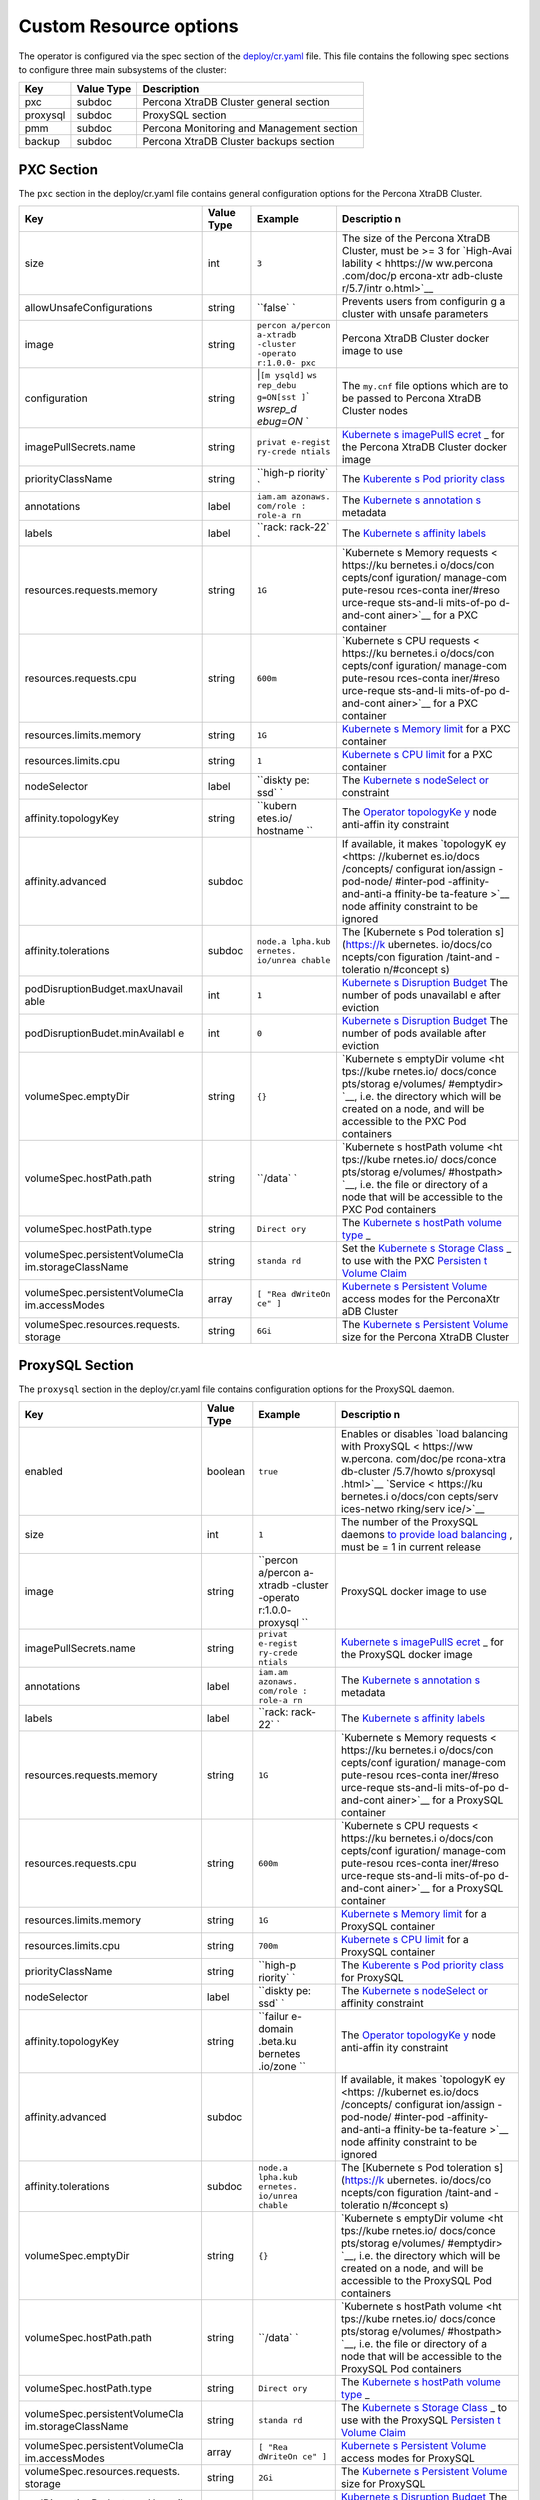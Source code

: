Custom Resource options
=======================

The operator is configured via the spec section of the
`deploy/cr.yaml <https://github.com/percona/percona-xtradb-cluster-operator/blob/master/deploy/cr.yaml>`__
file. This file contains the following spec sections to configure three
main subsystems of the cluster:

======== ========== =========================================
Key      Value Type Description
======== ========== =========================================
pxc      subdoc     Percona XtraDB Cluster general section
proxysql subdoc     ProxySQL section
pmm      subdoc     Percona Monitoring and Management section
backup   subdoc     Percona XtraDB Cluster backups section
======== ========== =========================================

PXC Section
-----------

The ``pxc`` section in the deploy/cr.yaml file contains general
configuration options for the Percona XtraDB Cluster.

+--------------------------------+-----------+----------+------------+
| Key                            | Value     | Example  | Descriptio |
|                                | Type      |          | n          |
+================================+===========+==========+============+
| size                           | int       | ``3``    | The size   |
|                                |           |          | of the     |
|                                |           |          | Percona    |
|                                |           |          | XtraDB     |
|                                |           |          | Cluster,   |
|                                |           |          | must be >= |
|                                |           |          | 3 for      |
|                                |           |          | `High-Avai |
|                                |           |          | lability < |
|                                |           |          | hhttps://w |
|                                |           |          | ww.percona |
|                                |           |          | .com/doc/p |
|                                |           |          | ercona-xtr |
|                                |           |          | adb-cluste |
|                                |           |          | r/5.7/intr |
|                                |           |          | o.html>`__ |
+--------------------------------+-----------+----------+------------+
| allowUnsafeConfigurations      | string    | ``false` | Prevents   |
|                                |           | `        | users from |
|                                |           |          | configurin |
|                                |           |          | g          |
|                                |           |          | a cluster  |
|                                |           |          | with       |
|                                |           |          | unsafe     |
|                                |           |          | parameters |
+--------------------------------+-----------+----------+------------+
| image                          | string    | ``percon | Percona    |
|                                |           | a/percon | XtraDB     |
|                                |           | a-xtradb | Cluster    |
|                                |           | -cluster | docker     |
|                                |           | -operato | image to   |
|                                |           | r:1.0.0- | use        |
|                                |           | pxc``    |            |
+--------------------------------+-----------+----------+------------+
| configuration                  | string    | \|\ ``[m | The        |
|                                |           | ysqld]`` | ``my.cnf`` |
|                                |           | \ \ ``ws | file       |
|                                |           | rep_debu | options    |
|                                |           | g=ON``\  | which are  |
|                                |           | \ ``[sst | to be      |
|                                |           | ]``\ \ ` | passed to  |
|                                |           | `wsrep_d | Percona    |
|                                |           | ebug=ON` | XtraDB     |
|                                |           | `        | Cluster    |
|                                |           |          | nodes      |
+--------------------------------+-----------+----------+------------+
| imagePullSecrets.name          | string    | ``privat | `Kubernete |
|                                |           | e-regist | s          |
|                                |           | ry-crede | imagePullS |
|                                |           | ntials`` | ecret <htt |
|                                |           |          | ps://kuber |
|                                |           |          | netes.io/d |
|                                |           |          | ocs/concep |
|                                |           |          | ts/configu |
|                                |           |          | ration/sec |
|                                |           |          | ret/#using |
|                                |           |          | -imagepull |
|                                |           |          | secrets>`_ |
|                                |           |          | _          |
|                                |           |          | for the    |
|                                |           |          | Percona    |
|                                |           |          | XtraDB     |
|                                |           |          | Cluster    |
|                                |           |          | docker     |
|                                |           |          | image      |
+--------------------------------+-----------+----------+------------+
| priorityClassName              | string    | ``high-p | The        |
|                                |           | riority` | `Kuberente |
|                                |           | `        | s          |
|                                |           |          | Pod        |
|                                |           |          | priority   |
|                                |           |          | class <htt |
|                                |           |          | ps://kuber |
|                                |           |          | netes.io/d |
|                                |           |          | ocs/concep |
|                                |           |          | ts/configu |
|                                |           |          | ration/pod |
|                                |           |          | -priority- |
|                                |           |          | preemption |
|                                |           |          | /#priority |
|                                |           |          | class>`__  |
+--------------------------------+-----------+----------+------------+
| annotations                    | label     | ``iam.am | The        |
|                                |           | azonaws. | `Kubernete |
|                                |           | com/role | s          |
|                                |           | : role-a | annotation |
|                                |           | rn``     | s <https:/ |
|                                |           |          | /kubernete |
|                                |           |          | s.io/docs/ |
|                                |           |          | concepts/o |
|                                |           |          | verview/wo |
|                                |           |          | rking-with |
|                                |           |          | -objects/a |
|                                |           |          | nnotations |
|                                |           |          | />`__      |
|                                |           |          | metadata   |
+--------------------------------+-----------+----------+------------+
| labels                         | label     | ``rack:  | The        |
|                                |           | rack-22` | `Kubernete |
|                                |           | `        | s          |
|                                |           |          | affinity   |
|                                |           |          | labels <ht |
|                                |           |          | tps://kube |
|                                |           |          | rnetes.io/ |
|                                |           |          | docs/conce |
|                                |           |          | pts/config |
|                                |           |          | uration/as |
|                                |           |          | sign-pod-n |
|                                |           |          | ode/>`__   |
+--------------------------------+-----------+----------+------------+
| resources.requests.memory      | string    | ``1G``   | `Kubernete |
|                                |           |          | s          |
|                                |           |          | Memory     |
|                                |           |          | requests < |
|                                |           |          | https://ku |
|                                |           |          | bernetes.i |
|                                |           |          | o/docs/con |
|                                |           |          | cepts/conf |
|                                |           |          | iguration/ |
|                                |           |          | manage-com |
|                                |           |          | pute-resou |
|                                |           |          | rces-conta |
|                                |           |          | iner/#reso |
|                                |           |          | urce-reque |
|                                |           |          | sts-and-li |
|                                |           |          | mits-of-po |
|                                |           |          | d-and-cont |
|                                |           |          | ainer>`__  |
|                                |           |          | for a PXC  |
|                                |           |          | container  |
+--------------------------------+-----------+----------+------------+
| resources.requests.cpu         | string    | ``600m`` | `Kubernete |
|                                |           |          | s          |
|                                |           |          | CPU        |
|                                |           |          | requests < |
|                                |           |          | https://ku |
|                                |           |          | bernetes.i |
|                                |           |          | o/docs/con |
|                                |           |          | cepts/conf |
|                                |           |          | iguration/ |
|                                |           |          | manage-com |
|                                |           |          | pute-resou |
|                                |           |          | rces-conta |
|                                |           |          | iner/#reso |
|                                |           |          | urce-reque |
|                                |           |          | sts-and-li |
|                                |           |          | mits-of-po |
|                                |           |          | d-and-cont |
|                                |           |          | ainer>`__  |
|                                |           |          | for a PXC  |
|                                |           |          | container  |
+--------------------------------+-----------+----------+------------+
| resources.limits.memory        | string    | ``1G``   | `Kubernete |
|                                |           |          | s          |
|                                |           |          | Memory     |
|                                |           |          | limit <htt |
|                                |           |          | ps://kuber |
|                                |           |          | netes.io/d |
|                                |           |          | ocs/concep |
|                                |           |          | ts/configu |
|                                |           |          | ration/man |
|                                |           |          | age-comput |
|                                |           |          | e-resource |
|                                |           |          | s-containe |
|                                |           |          | r/#resourc |
|                                |           |          | e-requests |
|                                |           |          | -and-limit |
|                                |           |          | s-of-pod-a |
|                                |           |          | nd-contain |
|                                |           |          | er>`__     |
|                                |           |          | for a PXC  |
|                                |           |          | container  |
+--------------------------------+-----------+----------+------------+
| resources.limits.cpu           | string    | ``1``    | `Kubernete |
|                                |           |          | s          |
|                                |           |          | CPU        |
|                                |           |          | limit <htt |
|                                |           |          | ps://kuber |
|                                |           |          | netes.io/d |
|                                |           |          | ocs/concep |
|                                |           |          | ts/configu |
|                                |           |          | ration/man |
|                                |           |          | age-comput |
|                                |           |          | e-resource |
|                                |           |          | s-containe |
|                                |           |          | r/#resourc |
|                                |           |          | e-requests |
|                                |           |          | -and-limit |
|                                |           |          | s-of-pod-a |
|                                |           |          | nd-contain |
|                                |           |          | er>`__     |
|                                |           |          | for a PXC  |
|                                |           |          | container  |
+--------------------------------+-----------+----------+------------+
| nodeSelector                   | label     | ``diskty | The        |
|                                |           | pe: ssd` | `Kubernete |
|                                |           | `        | s          |
|                                |           |          | nodeSelect |
|                                |           |          | or <https: |
|                                |           |          | //kubernet |
|                                |           |          | es.io/docs |
|                                |           |          | /concepts/ |
|                                |           |          | configurat |
|                                |           |          | ion/assign |
|                                |           |          | -pod-node/ |
|                                |           |          | #nodeselec |
|                                |           |          | tor>`__    |
|                                |           |          | constraint |
+--------------------------------+-----------+----------+------------+
| affinity.topologyKey           | string    | ``kubern | The        |
|                                |           | etes.io/ | `Operator  |
|                                |           | hostname | topologyKe |
|                                |           | ``       | y <./const |
|                                |           |          | raints>`__ |
|                                |           |          | node       |
|                                |           |          | anti-affin |
|                                |           |          | ity        |
|                                |           |          | constraint |
+--------------------------------+-----------+----------+------------+
| affinity.advanced              | subdoc    |          | If         |
|                                |           |          | available, |
|                                |           |          | it makes   |
|                                |           |          | `topologyK |
|                                |           |          | ey <https: |
|                                |           |          | //kubernet |
|                                |           |          | es.io/docs |
|                                |           |          | /concepts/ |
|                                |           |          | configurat |
|                                |           |          | ion/assign |
|                                |           |          | -pod-node/ |
|                                |           |          | #inter-pod |
|                                |           |          | -affinity- |
|                                |           |          | and-anti-a |
|                                |           |          | ffinity-be |
|                                |           |          | ta-feature |
|                                |           |          | >`__       |
|                                |           |          | node       |
|                                |           |          | affinity   |
|                                |           |          | constraint |
|                                |           |          | to be      |
|                                |           |          | ignored    |
+--------------------------------+-----------+----------+------------+
| affinity.tolerations           | subdoc    | ``node.a | The        |
|                                |           | lpha.kub | [Kubernete |
|                                |           | ernetes. | s          |
|                                |           | io/unrea | Pod        |
|                                |           | chable`` | toleration |
|                                |           |          | s]         |
|                                |           |          | (https://k |
|                                |           |          | ubernetes. |
|                                |           |          | io/docs/co |
|                                |           |          | ncepts/con |
|                                |           |          | figuration |
|                                |           |          | /taint-and |
|                                |           |          | -toleratio |
|                                |           |          | n/#concept |
|                                |           |          | s)         |
+--------------------------------+-----------+----------+------------+
| podDisruptionBudget.maxUnavail | int       | ``1``    | `Kubernete |
| able                           |           |          | s          |
|                                |           |          | Disruption |
|                                |           |          | Budget <ht |
|                                |           |          | tps://kube |
|                                |           |          | rnetes.io/ |
|                                |           |          | docs/tasks |
|                                |           |          | /run-appli |
|                                |           |          | cation/con |
|                                |           |          | figure-pdb |
|                                |           |          | />`__      |
|                                |           |          | The number |
|                                |           |          | of pods    |
|                                |           |          | unavailabl |
|                                |           |          | e          |
|                                |           |          | after      |
|                                |           |          | eviction   |
+--------------------------------+-----------+----------+------------+
| podDisruptionBudet.minAvailabl | int       | ``0``    | `Kubernete |
| e                              |           |          | s          |
|                                |           |          | Disruption |
|                                |           |          | Budget <ht |
|                                |           |          | tps://kube |
|                                |           |          | rnetes.io/ |
|                                |           |          | docs/tasks |
|                                |           |          | /run-appli |
|                                |           |          | cation/con |
|                                |           |          | figure-pdb |
|                                |           |          | />`__      |
|                                |           |          | The number |
|                                |           |          | of pods    |
|                                |           |          | available  |
|                                |           |          | after      |
|                                |           |          | eviction   |
+--------------------------------+-----------+----------+------------+
| volumeSpec.emptyDir            | string    | ``{}``   | `Kubernete |
|                                |           |          | s          |
|                                |           |          | emptyDir   |
|                                |           |          | volume <ht |
|                                |           |          | tps://kube |
|                                |           |          | rnetes.io/ |
|                                |           |          | docs/conce |
|                                |           |          | pts/storag |
|                                |           |          | e/volumes/ |
|                                |           |          | #emptydir> |
|                                |           |          | `__,       |
|                                |           |          | i.e. the   |
|                                |           |          | directory  |
|                                |           |          | which will |
|                                |           |          | be created |
|                                |           |          | on a node, |
|                                |           |          | and will   |
|                                |           |          | be         |
|                                |           |          | accessible |
|                                |           |          | to the PXC |
|                                |           |          | Pod        |
|                                |           |          | containers |
+--------------------------------+-----------+----------+------------+
| volumeSpec.hostPath.path       | string    | ``/data` | `Kubernete |
|                                |           | `        | s          |
|                                |           |          | hostPath   |
|                                |           |          | volume <ht |
|                                |           |          | tps://kube |
|                                |           |          | rnetes.io/ |
|                                |           |          | docs/conce |
|                                |           |          | pts/storag |
|                                |           |          | e/volumes/ |
|                                |           |          | #hostpath> |
|                                |           |          | `__,       |
|                                |           |          | i.e. the   |
|                                |           |          | file or    |
|                                |           |          | directory  |
|                                |           |          | of a node  |
|                                |           |          | that will  |
|                                |           |          | be         |
|                                |           |          | accessible |
|                                |           |          | to the PXC |
|                                |           |          | Pod        |
|                                |           |          | containers |
+--------------------------------+-----------+----------+------------+
| volumeSpec.hostPath.type       | string    | ``Direct | The        |
|                                |           | ory``    | `Kubernete |
|                                |           |          | s          |
|                                |           |          | hostPath   |
|                                |           |          | volume     |
|                                |           |          | type <http |
|                                |           |          | s://kubern |
|                                |           |          | etes.io/do |
|                                |           |          | cs/concept |
|                                |           |          | s/storage/ |
|                                |           |          | volumes/#h |
|                                |           |          | ostpath>`_ |
|                                |           |          | _          |
+--------------------------------+-----------+----------+------------+
| volumeSpec.persistentVolumeCla | string    | ``standa | Set the    |
| im.storageClassName            |           | rd``     | `Kubernete |
|                                |           |          | s          |
|                                |           |          | Storage    |
|                                |           |          | Class <htt |
|                                |           |          | ps://kuber |
|                                |           |          | netes.io/d |
|                                |           |          | ocs/concep |
|                                |           |          | ts/storage |
|                                |           |          | /storage-c |
|                                |           |          | lasses/>`_ |
|                                |           |          | _          |
|                                |           |          | to use     |
|                                |           |          | with the   |
|                                |           |          | PXC        |
|                                |           |          | `Persisten |
|                                |           |          | t          |
|                                |           |          | Volume     |
|                                |           |          | Claim <htt |
|                                |           |          | ps://kuber |
|                                |           |          | netes.io/d |
|                                |           |          | ocs/concep |
|                                |           |          | ts/storage |
|                                |           |          | /persisten |
|                                |           |          | t-volumes/ |
|                                |           |          | #persisten |
|                                |           |          | tvolumecla |
|                                |           |          | ims>`__    |
+--------------------------------+-----------+----------+------------+
| volumeSpec.persistentVolumeCla | array     | ``[ "Rea | `Kubernete |
| im.accessModes                 |           | dWriteOn | s          |
|                                |           | ce" ]``  | Persistent |
|                                |           |          | Volume <ht |
|                                |           |          | tps://kube |
|                                |           |          | rnetes.io/ |
|                                |           |          | docs/conce |
|                                |           |          | pts/storag |
|                                |           |          | e/persiste |
|                                |           |          | nt-volumes |
|                                |           |          | />`__      |
|                                |           |          | access     |
|                                |           |          | modes for  |
|                                |           |          | the        |
|                                |           |          | PerconaXtr |
|                                |           |          | aDB        |
|                                |           |          | Cluster    |
+--------------------------------+-----------+----------+------------+
| volumeSpec.resources.requests. | string    | ``6Gi``  | The        |
| storage                        |           |          | `Kubernete |
|                                |           |          | s          |
|                                |           |          | Persistent |
|                                |           |          | Volume <ht |
|                                |           |          | tps://kube |
|                                |           |          | rnetes.io/ |
|                                |           |          | docs/conce |
|                                |           |          | pts/storag |
|                                |           |          | e/persiste |
|                                |           |          | nt-volumes |
|                                |           |          | />`__      |
|                                |           |          | size for   |
|                                |           |          | the        |
|                                |           |          | Percona    |
|                                |           |          | XtraDB     |
|                                |           |          | Cluster    |
+--------------------------------+-----------+----------+------------+

ProxySQL Section
----------------

The ``proxysql`` section in the deploy/cr.yaml file contains
configuration options for the ProxySQL daemon.

+--------------------------------+-----------+----------+------------+
| Key                            | Value     | Example  | Descriptio |
|                                | Type      |          | n          |
+================================+===========+==========+============+
| enabled                        | boolean   | ``true`` | Enables or |
|                                |           |          | disables   |
|                                |           |          | `load      |
|                                |           |          | balancing  |
|                                |           |          | with       |
|                                |           |          | ProxySQL < |
|                                |           |          | https://ww |
|                                |           |          | w.percona. |
|                                |           |          | com/doc/pe |
|                                |           |          | rcona-xtra |
|                                |           |          | db-cluster |
|                                |           |          | /5.7/howto |
|                                |           |          | s/proxysql |
|                                |           |          | .html>`__  |
|                                |           |          | `Service < |
|                                |           |          | https://ku |
|                                |           |          | bernetes.i |
|                                |           |          | o/docs/con |
|                                |           |          | cepts/serv |
|                                |           |          | ices-netwo |
|                                |           |          | rking/serv |
|                                |           |          | ice/>`__   |
+--------------------------------+-----------+----------+------------+
| size                           | int       | ``1``    | The number |
|                                |           |          | of the     |
|                                |           |          | ProxySQL   |
|                                |           |          | daemons    |
|                                |           |          | `to        |
|                                |           |          | provide    |
|                                |           |          | load       |
|                                |           |          | balancing  |
|                                |           |          | <https://w |
|                                |           |          | ww.percona |
|                                |           |          | .com/doc/p |
|                                |           |          | ercona-xtr |
|                                |           |          | adb-cluste |
|                                |           |          | r/5.7/howt |
|                                |           |          | os/proxysq |
|                                |           |          | l.html>`__ |
|                                |           |          | ,          |
|                                |           |          | must be =  |
|                                |           |          | 1 in       |
|                                |           |          | current    |
|                                |           |          | release    |
+--------------------------------+-----------+----------+------------+
| image                          | string    | ``percon | ProxySQL   |
|                                |           | a/percon | docker     |
|                                |           | a-xtradb | image to   |
|                                |           | -cluster | use        |
|                                |           | -operato |            |
|                                |           | r:1.0.0- |            |
|                                |           | proxysql |            |
|                                |           | ``       |            |
+--------------------------------+-----------+----------+------------+
| imagePullSecrets.name          | string    | ``privat | `Kubernete |
|                                |           | e-regist | s          |
|                                |           | ry-crede | imagePullS |
|                                |           | ntials`` | ecret <htt |
|                                |           |          | ps://kuber |
|                                |           |          | netes.io/d |
|                                |           |          | ocs/concep |
|                                |           |          | ts/configu |
|                                |           |          | ration/sec |
|                                |           |          | ret/#using |
|                                |           |          | -imagepull |
|                                |           |          | secrets>`_ |
|                                |           |          | _          |
|                                |           |          | for the    |
|                                |           |          | ProxySQL   |
|                                |           |          | docker     |
|                                |           |          | image      |
+--------------------------------+-----------+----------+------------+
| annotations                    | label     | ``iam.am | The        |
|                                |           | azonaws. | `Kubernete |
|                                |           | com/role | s          |
|                                |           | : role-a | annotation |
|                                |           | rn``     | s <https:/ |
|                                |           |          | /kubernete |
|                                |           |          | s.io/docs/ |
|                                |           |          | concepts/o |
|                                |           |          | verview/wo |
|                                |           |          | rking-with |
|                                |           |          | -objects/a |
|                                |           |          | nnotations |
|                                |           |          | />`__      |
|                                |           |          | metadata   |
+--------------------------------+-----------+----------+------------+
| labels                         | label     | ``rack:  | The        |
|                                |           | rack-22` | `Kubernete |
|                                |           | `        | s          |
|                                |           |          | affinity   |
|                                |           |          | labels <ht |
|                                |           |          | tps://kube |
|                                |           |          | rnetes.io/ |
|                                |           |          | docs/conce |
|                                |           |          | pts/config |
|                                |           |          | uration/as |
|                                |           |          | sign-pod-n |
|                                |           |          | ode/>`__   |
+--------------------------------+-----------+----------+------------+
| resources.requests.memory      | string    | ``1G``   | `Kubernete |
|                                |           |          | s          |
|                                |           |          | Memory     |
|                                |           |          | requests < |
|                                |           |          | https://ku |
|                                |           |          | bernetes.i |
|                                |           |          | o/docs/con |
|                                |           |          | cepts/conf |
|                                |           |          | iguration/ |
|                                |           |          | manage-com |
|                                |           |          | pute-resou |
|                                |           |          | rces-conta |
|                                |           |          | iner/#reso |
|                                |           |          | urce-reque |
|                                |           |          | sts-and-li |
|                                |           |          | mits-of-po |
|                                |           |          | d-and-cont |
|                                |           |          | ainer>`__  |
|                                |           |          | for a      |
|                                |           |          | ProxySQL   |
|                                |           |          | container  |
+--------------------------------+-----------+----------+------------+
| resources.requests.cpu         | string    | ``600m`` | `Kubernete |
|                                |           |          | s          |
|                                |           |          | CPU        |
|                                |           |          | requests < |
|                                |           |          | https://ku |
|                                |           |          | bernetes.i |
|                                |           |          | o/docs/con |
|                                |           |          | cepts/conf |
|                                |           |          | iguration/ |
|                                |           |          | manage-com |
|                                |           |          | pute-resou |
|                                |           |          | rces-conta |
|                                |           |          | iner/#reso |
|                                |           |          | urce-reque |
|                                |           |          | sts-and-li |
|                                |           |          | mits-of-po |
|                                |           |          | d-and-cont |
|                                |           |          | ainer>`__  |
|                                |           |          | for a      |
|                                |           |          | ProxySQL   |
|                                |           |          | container  |
+--------------------------------+-----------+----------+------------+
| resources.limits.memory        | string    | ``1G``   | `Kubernete |
|                                |           |          | s          |
|                                |           |          | Memory     |
|                                |           |          | limit <htt |
|                                |           |          | ps://kuber |
|                                |           |          | netes.io/d |
|                                |           |          | ocs/concep |
|                                |           |          | ts/configu |
|                                |           |          | ration/man |
|                                |           |          | age-comput |
|                                |           |          | e-resource |
|                                |           |          | s-containe |
|                                |           |          | r/#resourc |
|                                |           |          | e-requests |
|                                |           |          | -and-limit |
|                                |           |          | s-of-pod-a |
|                                |           |          | nd-contain |
|                                |           |          | er>`__     |
|                                |           |          | for a      |
|                                |           |          | ProxySQL   |
|                                |           |          | container  |
+--------------------------------+-----------+----------+------------+
| resources.limits.cpu           | string    | ``700m`` | `Kubernete |
|                                |           |          | s          |
|                                |           |          | CPU        |
|                                |           |          | limit <htt |
|                                |           |          | ps://kuber |
|                                |           |          | netes.io/d |
|                                |           |          | ocs/concep |
|                                |           |          | ts/configu |
|                                |           |          | ration/man |
|                                |           |          | age-comput |
|                                |           |          | e-resource |
|                                |           |          | s-containe |
|                                |           |          | r/#resourc |
|                                |           |          | e-requests |
|                                |           |          | -and-limit |
|                                |           |          | s-of-pod-a |
|                                |           |          | nd-contain |
|                                |           |          | er>`__     |
|                                |           |          | for a      |
|                                |           |          | ProxySQL   |
|                                |           |          | container  |
+--------------------------------+-----------+----------+------------+
| priorityClassName              | string    | ``high-p | The        |
|                                |           | riority` | `Kuberente |
|                                |           | `        | s          |
|                                |           |          | Pod        |
|                                |           |          | priority   |
|                                |           |          | class <htt |
|                                |           |          | ps://kuber |
|                                |           |          | netes.io/d |
|                                |           |          | ocs/concep |
|                                |           |          | ts/configu |
|                                |           |          | ration/pod |
|                                |           |          | -priority- |
|                                |           |          | preemption |
|                                |           |          | /#priority |
|                                |           |          | class>`__  |
|                                |           |          | for        |
|                                |           |          | ProxySQL   |
+--------------------------------+-----------+----------+------------+
| nodeSelector                   | label     | ``diskty | The        |
|                                |           | pe: ssd` | `Kubernete |
|                                |           | `        | s          |
|                                |           |          | nodeSelect |
|                                |           |          | or <https: |
|                                |           |          | //kubernet |
|                                |           |          | es.io/docs |
|                                |           |          | /concepts/ |
|                                |           |          | configurat |
|                                |           |          | ion/assign |
|                                |           |          | -pod-node/ |
|                                |           |          | #nodeselec |
|                                |           |          | tor>`__    |
|                                |           |          | affinity   |
|                                |           |          | constraint |
+--------------------------------+-----------+----------+------------+
| affinity.topologyKey           | string    | ``failur | The        |
|                                |           | e-domain | `Operator  |
|                                |           | .beta.ku | topologyKe |
|                                |           | bernetes | y <./const |
|                                |           | .io/zone | raints>`__ |
|                                |           | ``       | node       |
|                                |           |          | anti-affin |
|                                |           |          | ity        |
|                                |           |          | constraint |
+--------------------------------+-----------+----------+------------+
| affinity.advanced              | subdoc    |          | If         |
|                                |           |          | available, |
|                                |           |          | it makes   |
|                                |           |          | `topologyK |
|                                |           |          | ey <https: |
|                                |           |          | //kubernet |
|                                |           |          | es.io/docs |
|                                |           |          | /concepts/ |
|                                |           |          | configurat |
|                                |           |          | ion/assign |
|                                |           |          | -pod-node/ |
|                                |           |          | #inter-pod |
|                                |           |          | -affinity- |
|                                |           |          | and-anti-a |
|                                |           |          | ffinity-be |
|                                |           |          | ta-feature |
|                                |           |          | >`__       |
|                                |           |          | node       |
|                                |           |          | affinity   |
|                                |           |          | constraint |
|                                |           |          | to be      |
|                                |           |          | ignored    |
+--------------------------------+-----------+----------+------------+
| affinity.tolerations           | subdoc    | ``node.a | The        |
|                                |           | lpha.kub | [Kubernete |
|                                |           | ernetes. | s          |
|                                |           | io/unrea | Pod        |
|                                |           | chable`` | toleration |
|                                |           |          | s]         |
|                                |           |          | (https://k |
|                                |           |          | ubernetes. |
|                                |           |          | io/docs/co |
|                                |           |          | ncepts/con |
|                                |           |          | figuration |
|                                |           |          | /taint-and |
|                                |           |          | -toleratio |
|                                |           |          | n/#concept |
|                                |           |          | s)         |
+--------------------------------+-----------+----------+------------+
| volumeSpec.emptyDir            | string    | ``{}``   | `Kubernete |
|                                |           |          | s          |
|                                |           |          | emptyDir   |
|                                |           |          | volume <ht |
|                                |           |          | tps://kube |
|                                |           |          | rnetes.io/ |
|                                |           |          | docs/conce |
|                                |           |          | pts/storag |
|                                |           |          | e/volumes/ |
|                                |           |          | #emptydir> |
|                                |           |          | `__,       |
|                                |           |          | i.e. the   |
|                                |           |          | directory  |
|                                |           |          | which will |
|                                |           |          | be created |
|                                |           |          | on a node, |
|                                |           |          | and will   |
|                                |           |          | be         |
|                                |           |          | accessible |
|                                |           |          | to the     |
|                                |           |          | ProxySQL   |
|                                |           |          | Pod        |
|                                |           |          | containers |
+--------------------------------+-----------+----------+------------+
| volumeSpec.hostPath.path       | string    | ``/data` | `Kubernete |
|                                |           | `        | s          |
|                                |           |          | hostPath   |
|                                |           |          | volume <ht |
|                                |           |          | tps://kube |
|                                |           |          | rnetes.io/ |
|                                |           |          | docs/conce |
|                                |           |          | pts/storag |
|                                |           |          | e/volumes/ |
|                                |           |          | #hostpath> |
|                                |           |          | `__,       |
|                                |           |          | i.e. the   |
|                                |           |          | file or    |
|                                |           |          | directory  |
|                                |           |          | of a node  |
|                                |           |          | that will  |
|                                |           |          | be         |
|                                |           |          | accessible |
|                                |           |          | to the     |
|                                |           |          | ProxySQL   |
|                                |           |          | Pod        |
|                                |           |          | containers |
+--------------------------------+-----------+----------+------------+
| volumeSpec.hostPath.type       | string    | ``Direct | The        |
|                                |           | ory``    | `Kubernete |
|                                |           |          | s          |
|                                |           |          | hostPath   |
|                                |           |          | volume     |
|                                |           |          | type <http |
|                                |           |          | s://kubern |
|                                |           |          | etes.io/do |
|                                |           |          | cs/concept |
|                                |           |          | s/storage/ |
|                                |           |          | volumes/#h |
|                                |           |          | ostpath>`_ |
|                                |           |          | _          |
+--------------------------------+-----------+----------+------------+
| volumeSpec.persistentVolumeCla | string    | ``standa | The        |
| im.storageClassName            |           | rd``     | `Kubernete |
|                                |           |          | s          |
|                                |           |          | Storage    |
|                                |           |          | Class <htt |
|                                |           |          | ps://kuber |
|                                |           |          | netes.io/d |
|                                |           |          | ocs/concep |
|                                |           |          | ts/storage |
|                                |           |          | /storage-c |
|                                |           |          | lasses/>`_ |
|                                |           |          | _          |
|                                |           |          | to use     |
|                                |           |          | with the   |
|                                |           |          | ProxySQL   |
|                                |           |          | `Persisten |
|                                |           |          | t          |
|                                |           |          | Volume     |
|                                |           |          | Claim <htt |
|                                |           |          | ps://kuber |
|                                |           |          | netes.io/d |
|                                |           |          | ocs/concep |
|                                |           |          | ts/storage |
|                                |           |          | /persisten |
|                                |           |          | t-volumes/ |
|                                |           |          | #persisten |
|                                |           |          | tvolumecla |
|                                |           |          | ims>`__    |
+--------------------------------+-----------+----------+------------+
| volumeSpec.persistentVolumeCla | array     | ``[ "Rea | `Kubernete |
| im.accessModes                 |           | dWriteOn | s          |
|                                |           | ce" ]``  | Persistent |
|                                |           |          | Volume <ht |
|                                |           |          | tps://kube |
|                                |           |          | rnetes.io/ |
|                                |           |          | docs/conce |
|                                |           |          | pts/storag |
|                                |           |          | e/persiste |
|                                |           |          | nt-volumes |
|                                |           |          | />`__      |
|                                |           |          | access     |
|                                |           |          | modes for  |
|                                |           |          | ProxySQL   |
+--------------------------------+-----------+----------+------------+
| volumeSpec.resources.requests. | string    | ``2Gi``  | The        |
| storage                        |           |          | `Kubernete |
|                                |           |          | s          |
|                                |           |          | Persistent |
|                                |           |          | Volume <ht |
|                                |           |          | tps://kube |
|                                |           |          | rnetes.io/ |
|                                |           |          | docs/conce |
|                                |           |          | pts/storag |
|                                |           |          | e/persiste |
|                                |           |          | nt-volumes |
|                                |           |          | />`__      |
|                                |           |          | size for   |
|                                |           |          | ProxySQL   |
+--------------------------------+-----------+----------+------------+
| podDisruptionBudget.maxUnavail | int       | ``1``    | `Kubernete |
| able                           |           |          | s          |
|                                |           |          | Disruption |
|                                |           |          | Budget <ht |
|                                |           |          | tps://kube |
|                                |           |          | rnetes.io/ |
|                                |           |          | docs/tasks |
|                                |           |          | /run-appli |
|                                |           |          | cation/con |
|                                |           |          | figure-pdb |
|                                |           |          | />`__      |
|                                |           |          | The number |
|                                |           |          | of pods    |
|                                |           |          | unavailabl |
|                                |           |          | e          |
|                                |           |          | after      |
|                                |           |          | eviction   |
+--------------------------------+-----------+----------+------------+
| podDisruptionBudet.minAvailabl | int       | ``0``    | `Kubernete |
| e                              |           |          | s          |
|                                |           |          | Disruption |
|                                |           |          | Budget <ht |
|                                |           |          | tps://kube |
|                                |           |          | rnetes.io/ |
|                                |           |          | docs/tasks |
|                                |           |          | /run-appli |
|                                |           |          | cation/con |
|                                |           |          | figure-pdb |
|                                |           |          | />`__      |
|                                |           |          | The number |
|                                |           |          | of pods    |
|                                |           |          | available  |
|                                |           |          | after      |
|                                |           |          | eviction   |
+--------------------------------+-----------+----------+------------+
| gracePeriod                    | int       | ``30``   | `Kubernete |
|                                |           |          | s          |
|                                |           |          | Grace      |
|                                |           |          | period. <h |
|                                |           |          | ttps://kub |
|                                |           |          | ernetes.io |
|                                |           |          | /docs/conc |
|                                |           |          | epts/workl |
|                                |           |          | oads/pods/ |
|                                |           |          | pod/#termi |
|                                |           |          | nation-of- |
|                                |           |          | pods>`__   |
+--------------------------------+-----------+----------+------------+

PMM Section
-----------

The ``pmm`` section in the deploy/cr.yaml file contains configuration
options for Percona Monitoring and Management.

+---------+----------+--------------------+----------------------------+
| Key     | Value    | Example            | Description                |
|         | Type     |                    |                            |
+=========+==========+====================+============================+
| enabled | boolean  | ``false``          | Enables or disables        |
|         |          |                    | `monitoring Percona XtraDB |
|         |          |                    | Cluster with               |
|         |          |                    | PMM <https://www.percona.c |
|         |          |                    | om/doc/percona-xtradb-clus |
|         |          |                    | ter/LATEST/manual/monitori |
|         |          |                    | ng.html#using-pmm>`__      |
+---------+----------+--------------------+----------------------------+
| image   | string   | ``perconalab/pmm-c | PMM Client docker image to |
|         |          | lient``            | use                        |
+---------+----------+--------------------+----------------------------+
| serverH | string   | ``monitoring-servi | Address of the PMM Server  |
| ost     |          | ce``               | to collect data from the   |
|         |          |                    | Cluster                    |
+---------+----------+--------------------+----------------------------+
| serverU | string   | ``pmm``            | The `PMM Server            |
| ser     |          |                    | user <https://www.percona. |
|         |          |                    | com/doc/percona-monitoring |
|         |          |                    | -and-management/glossary.o |
|         |          |                    | ption.html#term-server-use |
|         |          |                    | r>`__.                     |
|         |          |                    | The PMM Server Password    |
|         |          |                    | should be configured via   |
|         |          |                    | secrets.                   |
+---------+----------+--------------------+----------------------------+

backup section
--------------

The ``backup`` section in the
`deploy/cr.yaml <https://github.com/percona/percona-xtradb-cluster-operator/blob/master/deploy/cr.yaml>`__
file contains the following configuration options for the regular
Percona XtraDB Cluster backups.

+--------------------------------+-----------+----------+------------+
| Key                            | Value     | Example  | Descriptio |
|                                | Type      |          | n          |
+================================+===========+==========+============+
| image                          | string    | ``percon | Percona    |
|                                |           | a/percon | XtraDB     |
|                                |           | a-xtradb | Cluster    |
|                                |           | -cluster | docker     |
|                                |           | -operato | image to   |
|                                |           | r:0.4.0- | use for    |
|                                |           | backup`` | the backup |
|                                |           |          | functional |
|                                |           |          | ity        |
+--------------------------------+-----------+----------+------------+
| imagePullSecrets.name          | string    | ``privat | `Kubernete |
|                                |           | e-regist | s          |
|                                |           | ry-crede | imagePullS |
|                                |           | ntials`` | ecret <htt |
|                                |           |          | ps://kuber |
|                                |           |          | netes.io/d |
|                                |           |          | ocs/concep |
|                                |           |          | ts/configu |
|                                |           |          | ration/sec |
|                                |           |          | ret/#using |
|                                |           |          | -imagepull |
|                                |           |          | secrets>`_ |
|                                |           |          | _          |
|                                |           |          | for the    |
|                                |           |          | specified  |
|                                |           |          | docker     |
|                                |           |          | image      |
+--------------------------------+-----------+----------+------------+
| storages.type                  | string    | ``s3``   | Type of    |
|                                |           |          | the cloud  |
|                                |           |          | storage to |
|                                |           |          | be used    |
|                                |           |          | for        |
|                                |           |          | backups.   |
|                                |           |          | Currently  |
|                                |           |          | only       |
|                                |           |          | ``s3`` and |
|                                |           |          | ``filesyst |
|                                |           |          | em``       |
|                                |           |          | types are  |
|                                |           |          | supported  |
+--------------------------------+-----------+----------+------------+
| storages.s3.credentialsSecret  | string    | ``my-clu | `Kubernete |
|                                |           | ster-nam | s          |
|                                |           | e-backup | secret <ht |
|                                |           | -s3``    | tps://kube |
|                                |           |          | rnetes.io/ |
|                                |           |          | docs/conce |
|                                |           |          | pts/config |
|                                |           |          | uration/se |
|                                |           |          | cret/>`__  |
|                                |           |          | for        |
|                                |           |          | backups.   |
|                                |           |          | It should  |
|                                |           |          | contain    |
|                                |           |          | ``AWS_ACCE |
|                                |           |          | SS_KEY_ID` |
|                                |           |          | `          |
|                                |           |          | and        |
|                                |           |          | ``AWS_SECR |
|                                |           |          | ET_ACCESS_ |
|                                |           |          | KEY``      |
|                                |           |          | keys.      |
+--------------------------------+-----------+----------+------------+
| storages.s3.bucket             | string    |          | The        |
|                                |           |          | `Amazon S3 |
|                                |           |          | bucket <ht |
|                                |           |          | tps://docs |
|                                |           |          | .aws.amazo |
|                                |           |          | n.com/en_u |
|                                |           |          | s/AmazonS3 |
|                                |           |          | /latest/de |
|                                |           |          | v/UsingBuc |
|                                |           |          | ket.html>` |
|                                |           |          | __         |
|                                |           |          | name for   |
|                                |           |          | backups    |
+--------------------------------+-----------+----------+------------+
| storages.s3.region             | string    | ``us-eas | The `AWS   |
|                                |           | t-1``    | region <ht |
|                                |           |          | tps://docs |
|                                |           |          | .aws.amazo |
|                                |           |          | n.com/en_u |
|                                |           |          | s/general/ |
|                                |           |          | latest/gr/ |
|                                |           |          | rande.html |
|                                |           |          | >`__       |
|                                |           |          | to use.    |
|                                |           |          | Please     |
|                                |           |          | note       |
|                                |           |          | **this     |
|                                |           |          | option is  |
|                                |           |          | mandatory* |
|                                |           |          | *          |
|                                |           |          | not only   |
|                                |           |          | for Amazon |
|                                |           |          | S3, but    |
|                                |           |          | for all    |
|                                |           |          | S3-compati |
|                                |           |          | ble        |
|                                |           |          | storages.  |
+--------------------------------+-----------+----------+------------+
| storage.s3.endpointUrl         | string    |          | The        |
|                                |           |          | endpoint   |
|                                |           |          | URL of the |
|                                |           |          | S3-compati |
|                                |           |          | ble        |
|                                |           |          | storage to |
|                                |           |          | be used    |
|                                |           |          | (not       |
|                                |           |          | needed for |
|                                |           |          | the        |
|                                |           |          | original   |
|                                |           |          | Amazon S3  |
|                                |           |          | cloud)     |
+--------------------------------+-----------+----------+------------+
| storages.persistentVolumeClaim | string    | ``filesy | persistent |
| .type                          |           | stem``   | volume     |
|                                |           |          | type       |
+--------------------------------+-----------+----------+------------+
| storages.persistentVolumeClaim | string    | ``standa | Set the    |
| .storageClassName              |           | rd``     | `Kubernete |
|                                |           |          | s          |
|                                |           |          | Storage    |
|                                |           |          | Class <htt |
|                                |           |          | ps://kuber |
|                                |           |          | netes.io/d |
|                                |           |          | ocs/concep |
|                                |           |          | ts/storage |
|                                |           |          | /storage-c |
|                                |           |          | lasses/>`_ |
|                                |           |          | _          |
|                                |           |          | to use     |
|                                |           |          | with the   |
|                                |           |          | PXC        |
|                                |           |          | backups    |
|                                |           |          | `Persisten |
|                                |           |          | t          |
|                                |           |          | Volume     |
|                                |           |          | Claim <htt |
|                                |           |          | ps://kuber |
|                                |           |          | netes.io/d |
|                                |           |          | ocs/concep |
|                                |           |          | ts/storage |
|                                |           |          | /persisten |
|                                |           |          | t-volumes/ |
|                                |           |          | #persisten |
|                                |           |          | tvolumecla |
|                                |           |          | ims>`__    |
|                                |           |          | for the    |
|                                |           |          | ``filesyst |
|                                |           |          | em``       |
|                                |           |          | storage    |
|                                |           |          | type       |
+--------------------------------+-----------+----------+------------+
| storages.persistentVolumeClaim | array     | [“ReadWr | The        |
| .accessModes                   |           | iteOnce” | `Kubernete |
|                                |           | ]        | s          |
|                                |           |          | Persistent |
|                                |           |          | Volume     |
|                                |           |          | access     |
|                                |           |          | modes <htt |
|                                |           |          | ps://kuber |
|                                |           |          | netes.io/d |
|                                |           |          | ocs/concep |
|                                |           |          | ts/storage |
|                                |           |          | /persisten |
|                                |           |          | t-volumes/ |
|                                |           |          | #access-mo |
|                                |           |          | des>`__    |
+--------------------------------+-----------+----------+------------+
| storages.persistentVolumeClaim | string    | ``6Gi``  | Storage    |
| .storage                       |           |          | size for   |
|                                |           |          | the        |
|                                |           |          | persistent |
|                                |           |          | VolumeClai |
|                                |           |          | m          |
+--------------------------------+-----------+----------+------------+
| schedule.name                  | string    | ``sat-ni | The backup |
|                                |           | ght-back | name       |
|                                |           | up``     |            |
+--------------------------------+-----------+----------+------------+
| schedule.schedule              | string    | ``0 0 *  | Scheduled  |
|                                |           | * 6``    | time to    |
|                                |           |          | make a     |
|                                |           |          | backup,    |
|                                |           |          | specified  |
|                                |           |          | in the     |
|                                |           |          | `crontab   |
|                                |           |          | format <ht |
|                                |           |          | tps://en.w |
|                                |           |          | ikipedia.o |
|                                |           |          | rg/wiki/Cr |
|                                |           |          | on>`__     |
+--------------------------------+-----------+----------+------------+
| schedule.keep                  | int       | ``3``    | Number of  |
|                                |           |          | backups to |
|                                |           |          | store      |
+--------------------------------+-----------+----------+------------+
| schedule.storageName           | string    | ``st-us- | Name of    |
|                                |           | west``   | the        |
|                                |           |          | storage    |
|                                |           |          | for        |
|                                |           |          | backups,   |
|                                |           |          | configured |
|                                |           |          | in the     |
|                                |           |          | ``storages |
|                                |           |          | ``         |
|                                |           |          | or         |
|                                |           |          | ``fs-pvc`` |
|                                |           |          | subsection |
+--------------------------------+-----------+----------+------------+
